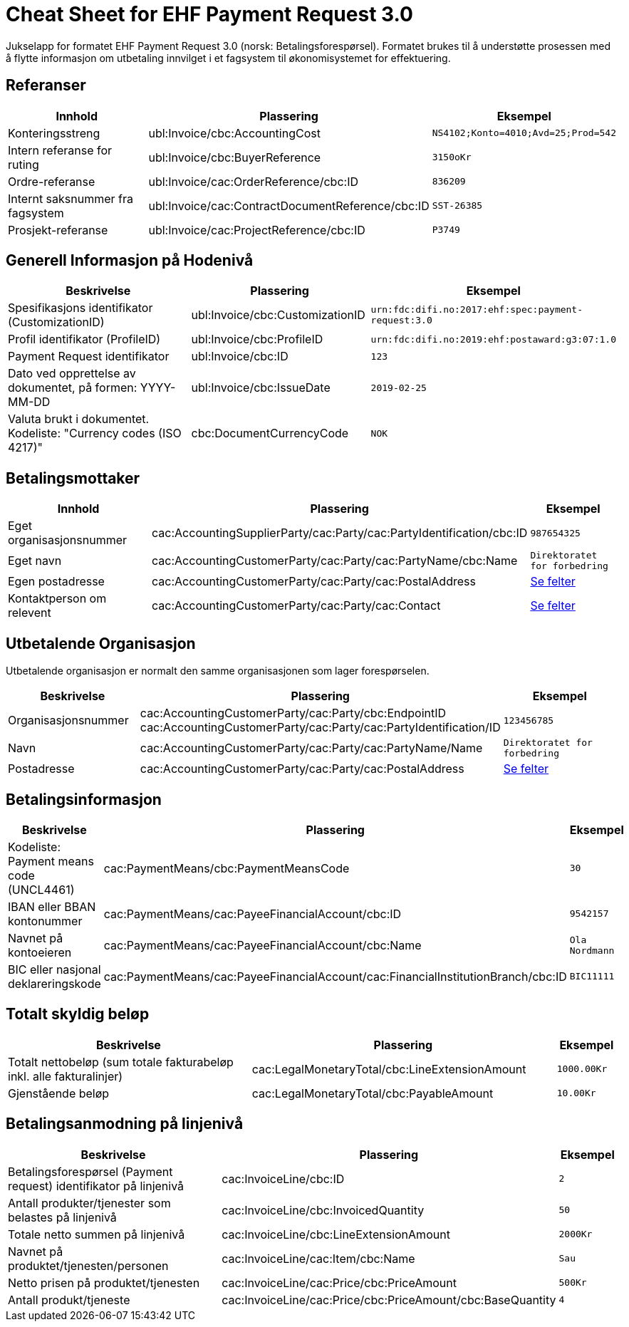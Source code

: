 
= Cheat Sheet for EHF Payment Request 3.0

Jukselapp for formatet EHF Payment Request 3.0 (norsk: Betalingsforespørsel). Formatet brukes til å understøtte prosessen med å flytte informasjon om utbetaling innvilget i et fagsystem til økonomisystemet for effektuering.


== Referanser

[cols="2,2,1", options="header"]
|===
| Innhold
| Plassering
| Eksempel

| Konteringsstreng
| ubl:Invoice/cbc:AccountingCost
| `NS4102;Konto=4010;Avd=25;Prod=542`

| Intern referanse for ruting
| ubl:Invoice/cbc:BuyerReference
| `3150oKr`

| Ordre-referanse
| ubl:Invoice/cac:OrderReference/cbc:ID
| `836209`

| Internt saksnummer fra fagsystem
| ubl:Invoice/cac:ContractDocumentReference/cbc:ID
| `SST-26385`

| Prosjekt-referanse
| ubl:Invoice/cac:ProjectReference/cbc:ID
| `P3749`
|===

== Generell Informasjon på Hodenivå

[cols="5,3,2", options="header"]
|===
|Beskrivelse
|Plassering
|Eksempel

|Spesifikasjons identifikator (CustomizationID)
|ubl:Invoice/cbc:CustomizationID
|`urn:fdc:difi.no:2017:ehf:spec:payment-request:3.0`

|Profil identifikator (ProfileID)
|ubl:Invoice/cbc:ProfileID
|`urn:fdc:difi.no:2019:ehf:postaward:g3:07:1.0`

|Payment Request identifikator
|ubl:Invoice/cbc:ID
|`123`

|Dato ved opprettelse av dokumentet, på formen: YYYY-MM-DD
|ubl:Invoice/cbc:IssueDate
|`2019-02-25`

|Valuta brukt i dokumentet. Kodeliste: "Currency codes (ISO 4217)"
|cbc:DocumentCurrencyCode
|`NOK`

|===


== Betalingsmottaker


[cols="3,5,2", options="header"]
|===
| Innhold
| Plassering
| Eksempel

| Eget organisasjonsnummer
| cac:AccountingSupplierParty/cac:Party/cac:PartyIdentification/cbc:ID
| `987654325`

| Eget navn
| cac:AccountingCustomerParty/cac:Party/cac:PartyName/cbc:Name
| `Direktoratet for forbedring`

| Egen postadresse
| cac:AccountingCustomerParty/cac:Party/cac:PostalAddress
| link:../../syntax/payment-request/cac-AccountingCustomerParty/cac-Party/cac-PostalAddress/[Se felter]

| Kontaktperson om relevent
| cac:AccountingCustomerParty/cac:Party/cac:Contact
| link:../../syntax/payment-request/cac-AccountingCustomerParty/cac-Party/cac-Contact/[Se felter]

|===


== Utbetalende Organisasjon

Utbetalende organisasjon er normalt den samme organisasjonen som lager forespørselen.

[cols="2,5,2", options="header"]
|===
|Beskrivelse
|Plassering
|Eksempel

|Organisasjonsnummer
|cac:AccountingCustomerParty/cac:Party/cbc:EndpointID +
cac:AccountingCustomerParty/cac:Party/cac:PartyIdentification/ID
|`123456785`

|Navn
|cac:AccountingCustomerParty/cac:Party/cac:PartyName/Name
|`Direktoratet for forbedring`

|Postadresse
|cac:AccountingCustomerParty/cac:Party/cac:PostalAddress
|link:../../syntax/payment-request/cac-AccountingSupplierParty/cac-Party/cac-PostalAddress/[Se felter]


|===


== Betalingsinformasjon

[cols="4,5,1", options="header"]
|===

|Beskrivelse
|Plassering
|Eksempel

|Kodeliste: Payment means code (UNCL4461)
|cac:PaymentMeans/cbc:PaymentMeansCode
|`30`

|IBAN eller BBAN kontonummer
|cac:PaymentMeans/cac:PayeeFinancialAccount/cbc:ID
|`9542157`

|Navnet på kontoeieren
|cac:PaymentMeans/cac:PayeeFinancialAccount/cbc:Name
|`Ola Nordmann`

|BIC eller nasjonal deklareringskode
|cac:PaymentMeans/cac:PayeeFinancialAccount/cac:FinancialInstitutionBranch/cbc:ID
|`BIC11111`

|===


== Totalt skyldig beløp

[cols="4,5,1", options="header"]
|===
|Beskrivelse
|Plassering
|Eksempel

|Totalt nettobeløp (sum totale fakturabeløp inkl. alle fakturalinjer)
|cac:LegalMonetaryTotal/cbc:LineExtensionAmount
|`1000.00Kr`

|Gjenstående beløp
|cac:LegalMonetaryTotal/cbc:PayableAmount
|`10.00Kr`

|===


== Betalingsanmodning på linjenivå

[cols="4,5,1", options="header"]
|===
|Beskrivelse
|Plassering
|Eksempel


|Betalingsforespørsel (Payment request) identifikator på linjenivå
|cac:InvoiceLine/cbc:ID
|`2`

|Antall produkter/tjenester som belastes på linjenivå
|cac:InvoiceLine/cbc:InvoicedQuantity
|`50`

|Totale netto summen på linjenivå
|cac:InvoiceLine/cbc:LineExtensionAmount
|`2000Kr`

|Navnet på produktet/tjenesten/personen
|cac:InvoiceLine/cac:Item/cbc:Name
|`Sau`

|Netto prisen på produktet/tjenesten
|cac:InvoiceLine/cac:Price/cbc:PriceAmount
|`500Kr`

|Antall produkt/tjeneste
|cac:InvoiceLine/cac:Price/cbc:PriceAmount/cbc:BaseQuantity
|`4`

|===
